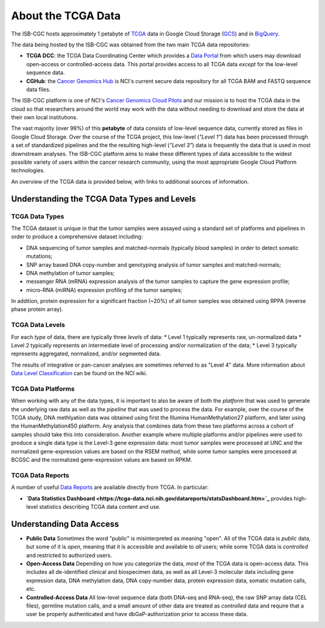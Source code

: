 *******************
About the TCGA Data
*******************

The ISB-CGC hosts approximately 1 petabyte of TCGA_ data in Google Cloud
Storage (GCS_) and in BigQuery_.  

.. _TCGA: http://cancergenome.nih.gov/
.. _GCS: https://cloud.google.com/storage/
.. _BigQuery: https://cloud.google.com/bigquery/

The data being hosted by the ISB-CGC was obtained from the two main TCGA data
repositories:

* **TCGA DCC**: the TCGA Data Coordinating Center which provides a `Data Portal <https://tcga-data.nci.nih.gov/tcga/>`_ from which users may download open-access or controlled-access data.  This portal provides access to all TCGA data *except* for the low-level sequence data. 
* **CGHub**:  the `Cancer Genomics Hub <https://cghub.ucsc.edu>`_ is NCI's current secure data repository for all TCGA BAM and FASTQ sequence data files.

The ISB-CGC platform is one of NCI's `Cancer Genomics Cloud Pilots <https://cbiit.nci.nih.gov/ncip/nci-cancer-genomics-cloud-pilots>`_ 
and our mission is to host the TCGA data in the cloud so that researchers around the world may work with the data without needing 
to download and store the data at their own local institutions.

The vast majority (over 99%) of this **petabyte** of data consists of low-level sequence data, currently stored as files in
Google Cloud Storage.  Over the course of the TCGA project, this low-level (*"Level 1"*) data has been processed through 
a set of standardized pipelines and the the resulting high-level (*"Level 3"*) data is frequently the data that is used
in most downstream analyses.  The ISB-CGC platform aims to make these different types of data accessible to the widest
possible variety of users within the cancer research community, using the most appropriate Google Cloud Platform 
technologies.

An overview of the TCGA data is provided below, with links to additional sources of information.

Understanding the TCGA Data Types and Levels
############################################

TCGA Data Types
===============

The TCGA dataset is unique in that the tumor samples were assayed using a standard set of platforms and pipelines in order to produce a comprehensive dataset including:

* DNA sequencing of tumor samples and matched-normals (typically blood samples) in order to detect somatic mutations;
* SNP array based DNA copy-number and genotyping analysis of tumor samples and matched-normals;
* DNA methylation of tumor samples;
* messenger RNA (mRNA) expression analysis of the tumor samples to capture the gene expression profile;
* micro-RNA (miRNA) expression profiling of the tumor samples;

In addition, protein expression for a significant fraction (~20%) of all tumor samples was obtained using RPPA (reverse phase protein array).

TCGA Data Levels
================

For each *type* of data, there are typically three *levels* of data:
* Level 1 typically represents raw, un-normalized data
* Level 2 typically represents an intermediate level of processing and/or normalization of the data;
* Level 3 typically represents aggregated, normalized, and/or segmented data.

The results of integrative or pan-cancer analyses are sometimes referred to as "Level 4" data.  More information about
`Data Level Classification <https://wiki.nci.nih.gov/display/TCGA/Data+level>`_ can be found on the NCI wiki.

TCGA Data Platforms
===================

When working with any of the data types, it is important to also be aware of both the *platform* that was used to generate the underlying raw data as well as the 
*pipeline* that was used to process the data.  For example, over the course of the TCGA study, DNA methlyation data was obtained using first the Illumina
HumanMethylation27 platform, and later using the HumanMethylation450 platform.  Any analysis that combines data from these two platforms across a cohort of
samples should take this into consideration.  Another example where multiple platforms and/or pipelines were used to produce a single data type is the Level-3 gene
expression data: most tumor samples were processed at UNC and the normalized gene-expression values are based on the RSEM method, while some tumor samples were
processed at BCGSC and the normalized gene-expression values are based on RPKM.

TCGA Data Reports
=================

A number of useful `Data Reports <https://tcga-data.nci.nih.gov/datareports/dataReportsHome.htm>`_ 
are available directly from TCGA.  In particular:

* **`Data Statistics Dashboard <https://tcga-data.nci.nih.gov/datareports/statsDashboard.htm>`_** provides high-level statistics describing TCGA data content and use.

Understanding Data Access
#########################

* **Public Data**  Sometimes the word "public" is misinterpreted as meaning "open".  All of the TCGA data is *public* data, but some of it is *open*, meaning that it is accessible and available to *all* users; while some TCGA data is *controlled* and restricted to authorized users.
* **Open-Access Data**  Depending on how you categorize the data, *most* of the TCGA data is open-access data.  This includes all de-identified clinical and biospecimen data, as well as all Level-3 molecular data including gene expression data, DNA methylation data, DNA copy-number data, protein expression data, somatic mutation calls, etc. 
* **Controlled-Access Data**  All low-level sequence data (both DNA-seq and RNA-seq), the raw SNP array data (CEL files), germline mutation calls, and a small amount of other data are treated as *controlled* data and require that a user be properly authenticated and have dbGaP-authorization prior to access these data.

